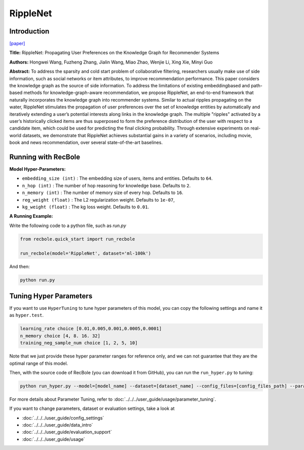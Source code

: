 RippleNet
===========

Introduction
---------------------

`[paper] <https://dl.acm.org/doi/10.1145/3269206.3271739>`_

**Title:** RippleNet: Propagating User Preferences on the Knowledge Graph for Recommender Systems

**Authors:** Hongwei Wang, Fuzheng Zhang, Jialin Wang, Miao Zhao, Wenjie Li, Xing Xie, Minyi Guo

**Abstract:** To address the sparsity and cold start problem of collaborative filtering, researchers usually make use of side information, such as social
networks or item attributes, to improve recommendation performance. This paper considers the knowledge graph as the source of
side information. To address the limitations of existing embeddingbased and path-based methods for knowledge-graph-aware recommendation, we propose RippleNet, an end-to-end framework that
naturally incorporates the knowledge graph into recommender
systems. Similar to actual ripples propagating on the water, RippleNet stimulates the propagation of user preferences over the set
of knowledge entities by automatically and iteratively extending a
user’s potential interests along links in the knowledge graph. The
multiple "ripples" activated by a user’s historically clicked items
are thus superposed to form the preference distribution of the user
with respect to a candidate item, which could be used for predicting the final clicking probability. Through extensive experiments
on real-world datasets, we demonstrate that RippleNet achieves
substantial gains in a variety of scenarios, including movie, book
and news recommendation, over several state-of-the-art baselines.

.. image:: ../../../asset/ripplenet.jpg
    :width: 600
    :align: center

Running with RecBole
-------------------------

**Model Hyper-Parameters:**

- ``embedding_size (int)`` : The embedding size of users, items and entities. Defaults to ``64``.
- ``n_hop (int)`` : The number of hop reasoning for knowledge base. Defaults to ``2``.
- ``n_memory (int)`` : The number of memory size of every hop. Defaults to ``16``.
- ``reg_weight (float)`` : The L2 regularization weight. Defaults to ``1e-07``,
- ``kg_weight (float)`` : The kg loss weight. Defaults to ``0.01``.


**A Running Example:**

Write the following code to a python file, such as `run.py`

.. code:: python

   from recbole.quick_start import run_recbole

   run_recbole(model='RippleNet', dataset='ml-100k')

And then:

.. code:: bash

   python run.py

Tuning Hyper Parameters
-------------------------

If you want to use ``HyperTuning`` to tune hyper parameters of this model, you can copy the following settings and name it as ``hyper.test``.

.. code:: bash

   learning_rate choice [0.01,0.005,0.001,0.0005,0.0001]
   n_memory choice [4, 8. 16. 32]
   training_neg_sample_num choice [1, 2, 5, 10]

Note that we just provide these hyper parameter ranges for reference only, and we can not guarantee that they are the optimal range of this model.

Then, with the source code of RecBole (you can download it from GitHub), you can run the ``run_hyper.py`` to tuning:

.. code:: bash

	python run_hyper.py --model=[model_name] --dataset=[dataset_name] --config_files=[config_files_path] --params_file=hyper.test

For more details about Parameter Tuning, refer to :doc:`../../../user_guide/usage/parameter_tuning`.


If you want to change parameters, dataset or evaluation settings, take a look at

- :doc:`../../../user_guide/config_settings`
- :doc:`../../../user_guide/data_intro`
- :doc:`../../../user_guide/evaluation_support`
- :doc:`../../../user_guide/usage`